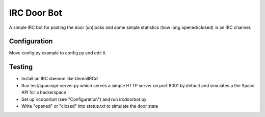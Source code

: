 ============
IRC Door Bot
============

A simple IRC bot for posting the door (un)locks and some simple statistics
(how long opened/closed) in an IRC channel.

Configuration
=============

Move config.py.example to config.py and edit it.

Testing
=======

- Install an IRC daemon like UnrealIRCd
- Run test/spaceapi-server.py which serves a simple HTTP server on port 8001 by
  default and simulates a the Space API for a hackerspace
- Set up ircdoorbot (see "Configuration") and run ircdoorbot.py
- Write "opened" or "closed" into status.txt to simulate the door state
